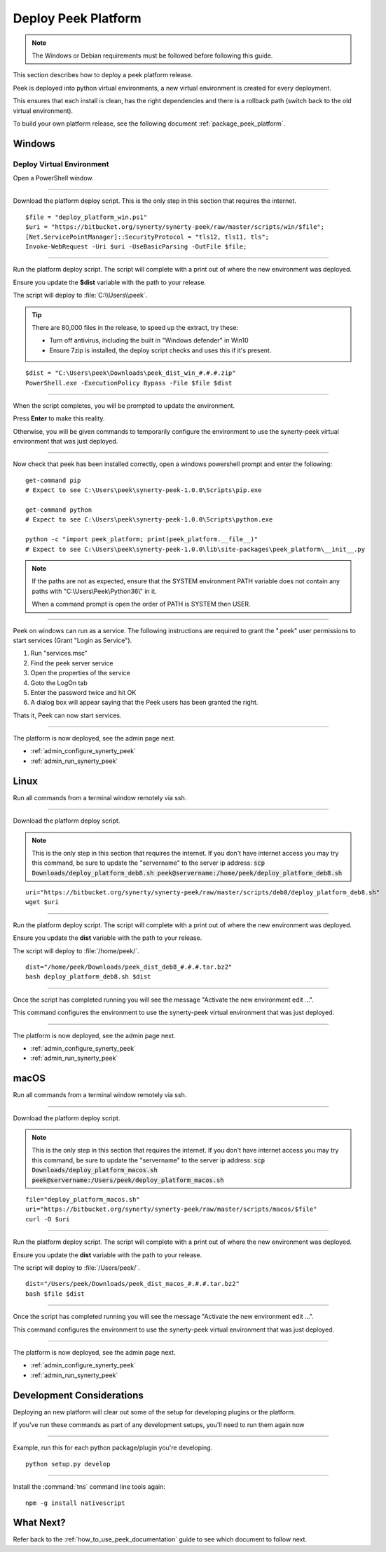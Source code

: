 .. _deploy_peek_platform:

====================
Deploy Peek Platform
====================

.. note:: The Windows or Debian requirements must be followed before following this guide.

This section describes how to deploy a peek platform release.

Peek is deployed into python virtual environments, a new virtual environment is created
for every deployment.

This ensures that each install is clean, has the right dependencies and there is a
rollback path (switch back to the old virtual environment).

To build your own platform release, see the following document
:ref:`package_peek_platform`.

.. _deploy_peek_platform_win:

Windows
-------

Deploy Virtual Environment
``````````````````````````

Open a PowerShell window.

----

Download the platform deploy script.
This is the only step in this section that requires the internet.

::

        $file = "deploy_platform_win.ps1"
        $uri = "https://bitbucket.org/synerty/synerty-peek/raw/master/scripts/win/$file";
        [Net.ServicePointManager]::SecurityProtocol = "tls12, tls11, tls";
        Invoke-WebRequest -Uri $uri -UseBasicParsing -OutFile $file;

----

Run the platform deploy script. The script will complete with a print out of where the
new environment was deployed.

Ensure you update the **$dist** variable with the path to your release.

The script will deploy to :file:`C:\\Users\\peek`.

.. tip:: There are 80,000 files in the release, to speed up the extract, try these:

        *   Turn off antivirus, including the built in "Windows defender" in Win10
        *   Ensure 7zip is installed, the deploy script checks and uses this if it's
            present.

::

        $dist = "C:\Users\peek\Downloads\peek_dist_win_#.#.#.zip"
        PowerShell.exe -ExecutionPolicy Bypass -File $file $dist

----

When the script completes, you will be prompted to update the environment.

Press **Enter** to make this reality.

Otherwise, you will be given commands to temporarily configure the environment to
use the synerty-peek virtual environment that was just deployed.

----

Now check that peek has been installed correctly, open a windows powershell prompt and
enter the following: ::

        get-command pip
        # Expect to see C:\Users\peek\synerty-peek-1.0.0\Scripts\pip.exe

        get-command python
        # Expect to see C:\Users\peek\synerty-peek-1.0.0\Scripts\python.exe

        python -c "import peek_platform; print(peek_platform.__file__)"
        # Expect to see C:\Users\peek\synerty-peek-1.0.0\lib\site-packages\peek_platform\__init__.py


.. note:: If the paths are not as expected, ensure that the
            SYSTEM environment PATH variable does not contain any paths with
            "C:\\Users\\Peek\\Python36\\" in it.

            When a command prompt is open the order of PATH is SYSTEM then USER.

----

Peek on windows can run as a service.
The following instructions are required to grant the ".\peek" user permissions to start
services (Grant "Login as Service").

#.  Run "services.msc"
#.  Find the peek server service
#.  Open the properties of the service
#.  Goto the LogOn tab
#.  Enter the password twice and hit OK
#.  A dialog box will appear saying that the Peek users has been granted the right.

Thats it, Peek can now start services.

----

The platform is now deployed, see the admin page next.

*   :ref:`admin_configure_synerty_peek`
*   :ref:`admin_run_synerty_peek`


Linux
-----

Run all commands from a terminal window remotely via ssh.

----

Download the platform deploy script.

.. note:: This is the only step in this section that requires the internet.
    If you don't have internet access you may try this command, be sure to update the
    "servername" to the server ip address:
    :code:`scp Downloads/deploy_platform_deb8.sh peek@servername:/home/peek/deploy_platform_deb8.sh`


::

        uri="https://bitbucket.org/synerty/synerty-peek/raw/master/scripts/deb8/deploy_platform_deb8.sh"
        wget $uri

----

Run the platform deploy script. The script will complete with a print out of where the
new environment was deployed.

Ensure you update the **dist** variable with the path to your release.

The script will deploy to :file:`/home/peek/`.

::

        dist="/home/peek/Downloads/peek_dist_deb8_#.#.#.tar.bz2"
        bash deploy_platform_deb8.sh $dist

----

Once the script has completed running you will see the message "Activate the
new environment edit ...".

This command configures the environment to use the synerty-peek virtual environment
that was just deployed.

----

The platform is now deployed, see the admin page next.

*   :ref:`admin_configure_synerty_peek`
*   :ref:`admin_run_synerty_peek`


macOS
-----

Run all commands from a terminal window remotely via ssh.

----

Download the platform deploy script.

.. note:: This is the only step in this section that requires the internet.
    If you don't have internet access you may try this command, be sure to update the
    "servername" to the server ip address:
    :code:`scp Downloads/deploy_platform_macos.sh peek@servername:/Users/peek/deploy_platform_macos.sh`


::

        file="deploy_platform_macos.sh"
        uri="https://bitbucket.org/synerty/synerty-peek/raw/master/scripts/macos/$file"
        curl -O $uri


----

Run the platform deploy script. The script will complete with a print out of where the
new environment was deployed.

Ensure you update the **dist** variable with the path to your release.

The script will deploy to :file:`/Users/peek/`.

::

        dist="/Users/peek/Downloads/peek_dist_macos_#.#.#.tar.bz2"
        bash $file $dist


----

Once the script has completed running you will see the message "Activate the
new environment edit ...".

This command configures the environment to use the synerty-peek virtual environment
that was just deployed.

----

The platform is now deployed, see the admin page next.

*   :ref:`admin_configure_synerty_peek`
*   :ref:`admin_run_synerty_peek`


Development Considerations
--------------------------

Deploying an new platform will clear out some of the setup for developing plugins or
the platform.

If you've run these commands as part of any development setups, you'll need to run
them again now

----

Example, run this for each python package/plugin you're developing. ::

        python setup.py develop


----

Install the :command:`tns` command line tools again: ::

        npm -g install nativescript


What Next?
----------

Refer back to the :ref:`how_to_use_peek_documentation` guide to see which document to
follow next.
